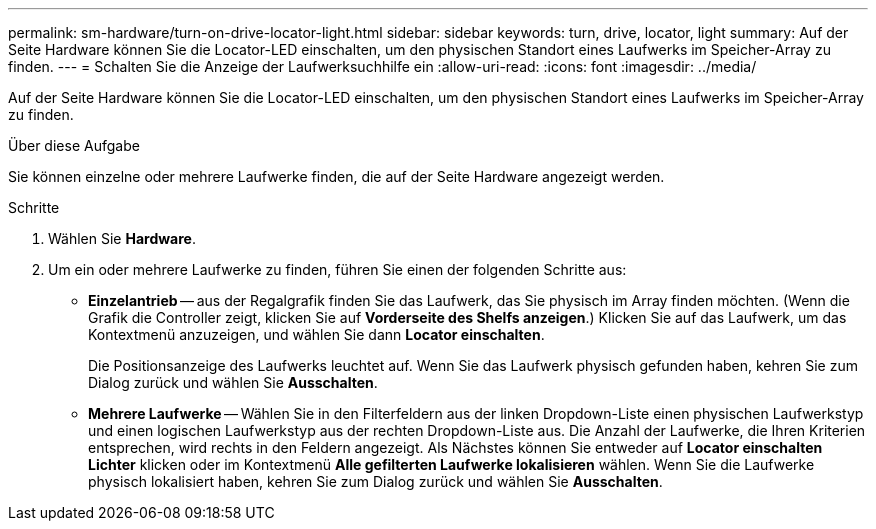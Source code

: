 ---
permalink: sm-hardware/turn-on-drive-locator-light.html 
sidebar: sidebar 
keywords: turn, drive, locator, light 
summary: Auf der Seite Hardware können Sie die Locator-LED einschalten, um den physischen Standort eines Laufwerks im Speicher-Array zu finden. 
---
= Schalten Sie die Anzeige der Laufwerksuchhilfe ein
:allow-uri-read: 
:icons: font
:imagesdir: ../media/


[role="lead"]
Auf der Seite Hardware können Sie die Locator-LED einschalten, um den physischen Standort eines Laufwerks im Speicher-Array zu finden.

.Über diese Aufgabe
Sie können einzelne oder mehrere Laufwerke finden, die auf der Seite Hardware angezeigt werden.

.Schritte
. Wählen Sie *Hardware*.
. Um ein oder mehrere Laufwerke zu finden, führen Sie einen der folgenden Schritte aus:
+
** *Einzelantrieb* -- aus der Regalgrafik finden Sie das Laufwerk, das Sie physisch im Array finden möchten. (Wenn die Grafik die Controller zeigt, klicken Sie auf *Vorderseite des Shelfs anzeigen*.) Klicken Sie auf das Laufwerk, um das Kontextmenü anzuzeigen, und wählen Sie dann *Locator einschalten*.
+
Die Positionsanzeige des Laufwerks leuchtet auf. Wenn Sie das Laufwerk physisch gefunden haben, kehren Sie zum Dialog zurück und wählen Sie *Ausschalten*.

** *Mehrere Laufwerke* -- Wählen Sie in den Filterfeldern aus der linken Dropdown-Liste einen physischen Laufwerkstyp und einen logischen Laufwerkstyp aus der rechten Dropdown-Liste aus. Die Anzahl der Laufwerke, die Ihren Kriterien entsprechen, wird rechts in den Feldern angezeigt. Als Nächstes können Sie entweder auf *Locator einschalten Lichter* klicken oder im Kontextmenü *Alle gefilterten Laufwerke lokalisieren* wählen. Wenn Sie die Laufwerke physisch lokalisiert haben, kehren Sie zum Dialog zurück und wählen Sie *Ausschalten*.



